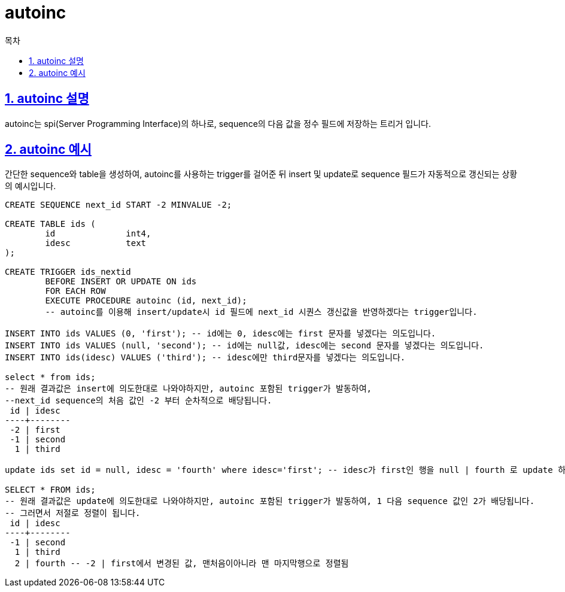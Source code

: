 = autoinc
:toc: 
:toc-title: 목차
:sectlinks:
:sectnums:

== autoinc 설명
autoinc는 spi(Server Programming Interface)의 하나로, sequence의 다음 값을 정수 필드에 저장하는 트리거 입니다.

== autoinc 예시
간단한 sequence와 table을 생성하여, autoinc를 사용하는 trigger를 걸어준 뒤 insert 및 update로 sequence 필드가 자동적으로 갱신되는 상황의 예시입니다.

[source,sql]
----
CREATE SEQUENCE next_id START -2 MINVALUE -2;

CREATE TABLE ids (
	id		int4,
	idesc		text
);

CREATE TRIGGER ids_nextid
	BEFORE INSERT OR UPDATE ON ids
	FOR EACH ROW
	EXECUTE PROCEDURE autoinc (id, next_id); 
	-- autoinc를 이용해 insert/update시 id 필드에 next_id 시퀀스 갱신값을 반영하겠다는 trigger입니다.

INSERT INTO ids VALUES (0, 'first'); -- id에는 0, idesc에는 first 문자를 넣겠다는 의도입니다.
INSERT INTO ids VALUES (null, 'second'); -- id에는 null값, idesc에는 second 문자를 넣겠다는 의도입니다.
INSERT INTO ids(idesc) VALUES ('third'); -- idesc에만 third문자를 넣겠다는 의도입니다.

select * from ids;
-- 원래 결과값은 insert에 의도한대로 나와야하지만, autoinc 포함된 trigger가 발동하여, 
--next_id sequence의 처음 값인 -2 부터 순차적으로 배당됩니다. 
 id | idesc  
----+--------
 -2 | first
 -1 | second
  1 | third

update ids set id = null, idesc = 'fourth' where idesc='first'; -- idesc가 first인 행을 null | fourth 로 update 하겠다는 의도입니다.

SELECT * FROM ids;
-- 원래 결과값은 update에 의도한대로 나와야하지만, autoinc 포함된 trigger가 발동하여, 1 다음 sequence 값인 2가 배당됩니다. 
-- 그러면서 저절로 정렬이 됩니다.
 id | idesc  
----+--------
 -1 | second
  1 | third
  2 | fourth -- -2 | first에서 변경된 값, 맨처음이아니라 맨 마지막행으로 정렬됨

----
